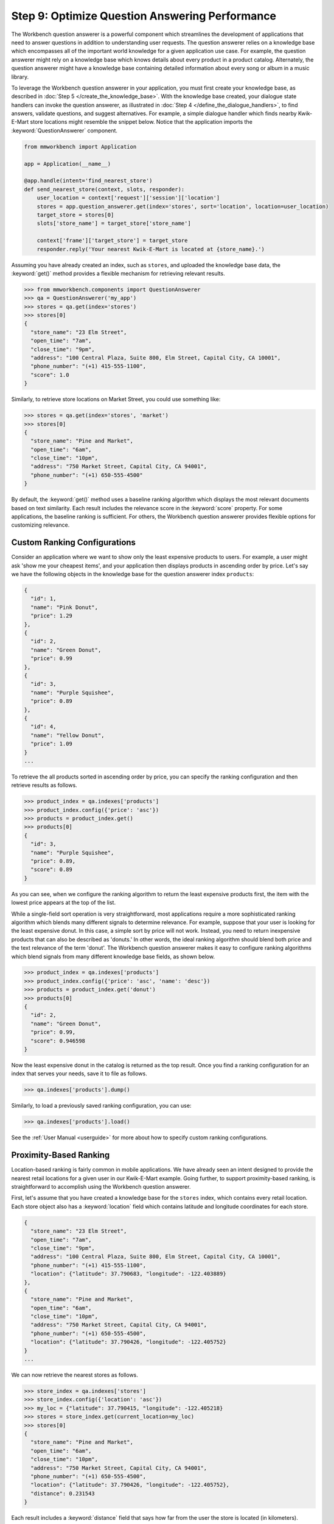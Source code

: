Step 9: Optimize Question Answering Performance
===============================================

The Workbench question answerer is a powerful component which streamlines the development of applications that need to answer questions in addition to understanding user requests. The question answerer relies on a knowledge base which encompasses all of the important world knowledge for a given application use case. For example, the question answerer might rely on a knowledge base which knows details about every product in a product catalog. Alternately, the question answerer might have a knowledge base containing detailed information about every song or album in a music library.

To leverage the Workbench question answerer in your application, you must first create your knowledge base, as described in :doc:`Step 5 </create_the_knowledge_base>`. With the knowledge base created, your dialogue state handlers can invoke the question answerer, as illustrated in :doc:`Step 4 </define_the_dialogue_handlers>`, to find answers, validate questions, and suggest alternatives.  For example, a simple dialogue handler which finds nearby Kwik-E-Mart store locations might resemble the snippet below. Notice that the application imports the :keyword:`QuestionAnswerer` component.

.. code:: python

  from mmworkbench import Application

  app = Application(__name__)

  @app.handle(intent='find_nearest_store')
  def send_nearest_store(context, slots, responder):
      user_location = context['request']['session']['location']
      stores = app.question_answerer.get(index='stores', sort='location', location=user_location)
      target_store = stores[0]
      slots['store_name'] = target_store['store_name']

      context['frame']['target_store'] = target_store
      responder.reply('Your nearest Kwik-E-Mart is located at {store_name}.')

Assuming you have already created an index, such as ``stores``, and uploaded the knowledge base data, the :keyword:`get()` method provides a flexible mechanism for retrieving relevant results.

.. code:: python

  >>> from mmworkbench.components import QuestionAnswerer
  >>> qa = QuestionAnswerer('my_app')
  >>> stores = qa.get(index='stores')
  >>> stores[0]
  {
    "store_name": "23 Elm Street",
    "open_time": "7am",
    "close_time": "9pm",
    "address": "100 Central Plaza, Suite 800, Elm Street, Capital City, CA 10001",
    "phone_number": "(+1) 415-555-1100",
    "score": 1.0
  }

Similarly, to retrieve store locations on Market Street, you could use something like:

.. code:: python

  >>> stores = qa.get(index='stores', 'market')
  >>> stores[0]
  {
    "store_name": "Pine and Market",
    "open_time": "6am",
    "close_time": "10pm",
    "address": "750 Market Street, Capital City, CA 94001",
    "phone_number": "(+1) 650-555-4500"
  }

By default, the :keyword:`get()` method uses a baseline ranking algorithm which displays the most relevant documents based on text similarity. Each result includes the relevance score in the :keyword:`score` property. For some applications, the baseline ranking is sufficient. For others, the Workbench question answerer provides flexible options for customizing relevance.

Custom Ranking Configurations
~~~~~~~~~~~~~~~~~~~~~~~~~~~~~

Consider an application where we want to show only the least expensive products to users. For example, a user might ask 'show me your cheapest items', and your application then displays products in ascending order by price. Let's say we have the following objects in the knowledge base for the question answerer index ``products``:

.. code-block:: javascript

  {
    "id": 1,
    "name": "Pink Donut",
    "price": 1.29
  },
  {
    "id": 2,
    "name": "Green Donut",
    "price": 0.99
  },
  {
    "id": 3,
    "name": "Purple Squishee",
    "price": 0.89
  },
  {
    "id": 4,
    "name": "Yellow Donut",
    "price": 1.09
  }
  ...

To retrieve the all products sorted in ascending order by price, you can specify the ranking configuration and then retrieve results as follows.

.. code:: python

  >>> product_index = qa.indexes['products']
  >>> product_index.config({'price': 'asc'})
  >>> products = product_index.get()
  >>> products[0]
  {
    "id": 3,
    "name": "Purple Squishee",
    "price": 0.89,
    "score": 0.89
  }

As you can see, when we configure the ranking algorithm to return the least expensive products first, the item with the lowest price appears at the top of the list.

While a single-field sort operation is very straightforward, most applications require a more sophisticated ranking algorithm which blends many different signals to determine relevance. For example, suppose that your user is looking for the least expensive donut. In this case, a simple sort by price will not work. Instead, you need to return inexpensive products that can also be described as 'donuts.' In other words, the ideal ranking algorithm should blend both price and the text relevance of the term 'donut'. The Workbench question answerer makes it easy to configure ranking algorithms which blend signals from many different knowledge base fields, as shown below.

.. code:: python

  >>> product_index = qa.indexes['products']
  >>> product_index.config({'price': 'asc', 'name': 'desc'})
  >>> products = product_index.get('donut')
  >>> products[0]
  {
    "id": 2,
    "name": "Green Donut",
    "price": 0.99,
    "score": 0.946598
  }

Now the least expensive donut in the catalog is returned as the top result. Once you find a ranking configuration for an index that serves your needs, save it to file as follows.

.. code:: python

  >>> qa.indexes['products'].dump()

Similarly, to load a previously saved ranking configuration, you can use:

.. code:: python

  >>> qa.indexes['products'].load()

See the :ref:`User Manual <userguide>` for more about how to specify custom ranking configurations.


Proximity-Based Ranking
~~~~~~~~~~~~~~~~~~~~~~~

Location-based ranking is fairly common in mobile applications. We have already seen an intent designed to provide the nearest retail locations for a given user in our Kwik-E-Mart example. Going further, to support proximity-based ranking, is straightforward to accomplish using the Workbench question answerer.

First, let's assume that you have created a knowledge base for the ``stores`` index, which contains every retail location. Each store object also has a :keyword:`location` field which contains latitude and longitude coordinates for each store.

.. code-block:: javascript

  {
    "store_name": "23 Elm Street",
    "open_time": "7am",
    "close_time": "9pm",
    "address": "100 Central Plaza, Suite 800, Elm Street, Capital City, CA 10001",
    "phone_number": "(+1) 415-555-1100",
    "location": {"latitude": 37.790683, "longitude": -122.403889}
  },
  {
    "store_name": "Pine and Market",
    "open_time": "6am",
    "close_time": "10pm",
    "address": "750 Market Street, Capital City, CA 94001",
    "phone_number": "(+1) 650-555-4500",
    "location": {"latitude": 37.790426, "longitude": -122.405752}
  }
  ...

We can now retrieve the nearest stores as follows.

.. code:: python

  >>> store_index = qa.indexes['stores']
  >>> store_index.config({'location': 'asc'})
  >>> my_loc = {"latitude": 37.790415, "longitude": -122.405218}
  >>> stores = store_index.get(current_location=my_loc)
  >>> stores[0]
  {
    "store_name": "Pine and Market",
    "open_time": "6am",
    "close_time": "10pm",
    "address": "750 Market Street, Capital City, CA 94001",
    "phone_number": "(+1) 650-555-4500",
    "location": {"latitude": 37.790426, "longitude": -122.405752},
    "distance": 0.231543
  }

Each result includes a :keyword:`distance` field that says how far from the user the store is located (in kilometers). Equivalently, you can also use the :keyword:`sort` argument of the :keyword:`get()` method to explictly define the sort operation without relying on configuration beforehand.

.. code:: python

  >>> store_index = qa.indexes['stores']
  >>> my_loc = {"latitude": 37.790415, "longitude": -122.405218}
  >>> stores = store_index.get(sort='location', current_location=my_loc)
  >>> stores[0]
  {
    "store_name": "Pine and Market",
    "open_time": "6am",
    "close_time": "10pm",
    "address": "750 Market Street, Capital City, CA 94001",
    "phone_number": "(+1) 650-555-4500",
    "location": {"latitude": 37.790426, "longitude": -122.405752},
    "distance": 0.231543
  }


Machine-Learned Ranking
~~~~~~~~~~~~~~~~~~~~~~~

State-of-the-art information retrieval systems such as the Bing and Google search engines rely on sophisticated AI-powered ranking algorithms. These ranking algorithms leverage `machine learning <https://en.wikipedia.org/wiki/Learning_to_rank>`_ in order to learn the optimal ranking formula based on training data collected from live user traffic. For large knowledge domains which may contain millions or even billions of objects in a knowledge base, machine-learned ranking is typically the most effective path for delivering optimal ranking. The MindMeld question answerer component provides the capability not only to handle large knowledge bases but also to train machine-learned ranking algorithms.

The training data for machine-learned ranking is captured in the index ranking files discussed in :doc:`Step 6 </generate_representative_training_data>`. These index ranking files specify the ideal rank for a knowledge base object given a specific query. For example, for the ``stores`` index, the training data file might look something like:

.. code-block:: javascript

  [
    {
      'query': 'Kwik-E-Marts in Springfield',
      'id': '152323',
      'rank': 3
    },
    {
      'query': 'Kwik-E-Marts in Springfield',
      'id': '102843',
      'rank': 1
    },
    {
      'query': 'stores downtown',
      'id': '207492',
      'rank': 1
    },
    ...

  ]
  ...

These training data examples can be generated using manual QA where human graders subjectively score the relevance of the knowledge base results for a set of reference queries. Alternately, for applications with live production traffic, this training data can often be generated by observing how actual users interact with knowledge base results in the application. If sufficient representative training data is available, the Workbench question answerer makes it straightforward to train and evaluate a custom ranking model.

.. code-block:: python

  >>> from mmworkbench import QuestionAnswerer
  >>> qa = QuestionAnswerer()
  >>> store_index = qa.indexes['stores']
  >>>
  >>> # Fit the ranking model using training data available in the application directory.
  ... store_index.fit()

  >>> # Now retrieve results using the new ranking model.
  ... stores = store_index.get('ferry bldg')
  >>> stores[0]
  {
    "store_name": "Ferry Building Market",
    "open_time": "6am",
    "close_time": "10pm",
    "address": "Pier 1, The Embarcadero, SF, CA 94001",
    "score": 0.874098
    ...
  }

  >>> # To save the model to file.
  ... store_index.dump()

For more about how to train and evaluate machine-learned ranking models, see the :ref:`User Manual <userguide>`.

